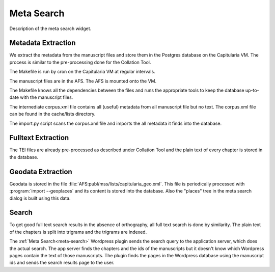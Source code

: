 .. _meta-search-overview:

Meta Search
===========

Description of the meta search widget.


Metadata Extraction
~~~~~~~~~~~~~~~~~~~

We extract the metadata from the manuscript files and store them in the Postgres
database on the Capitularia VM.  The process is similar to the pre-processing
done for the Collation Tool.

.. pic:: uml
   :caption: Data flow during metadata extraction

   skinparam backgroundColor transparent
   skinparam DefaultTextAlignment center
   skinparam componentStyle uml2

   database  "Manuscript files\n(XML+TEI)" as tei
   note left of tei: AFS:publ/mss/*.xml

   cloud "VM" {
     component "corpus.xsl"             as saxon
     database  "corpus.xml\n(XML+TEI)"  as corpus
     component "import.py"              as import
     database  "Database\n(Postgres)"   as db

     component "Makefile"               as make
     component "Cron"                   as cron

     note left of corpus: AFS:publ/cache/lists/
   }

   tei      --> saxon
   saxon    --> corpus
   corpus   --> import
   import   --> db

   cron .> make
   make .> saxon
   make .> import

The Makefile is run by cron on the Capitularia VM at regular intervals.

The manuscript files are in the AFS.  The AFS is mounted onto the VM.

The Makefile knows all the dependencies between the files and runs the
appropriate tools to keep the database up-to-date with the manuscript files.

The internediate corpus.xml file contains all (useful) metadata from all
manuscript file but no text.  The corpus.xml file can be found in the
cache/lists directory.

The import.py script scans the corpus.xml file and imports the all metadata it
finds into the database.


Fulltext Extraction
~~~~~~~~~~~~~~~~~~~

The TEI files are already pre-processed as described under Collation Tool and
the plain text of every chapter is stored in the database.


Geodata Extraction
~~~~~~~~~~~~~~~~~~

Geodata is stored in the file :file:`AFS:publ/mss/lists/capitularia_geo.xml`.
This file is periodically processed with :program:`import --geoplaces` and its
content is stored into the database.  Also the "places" tree in the meta search
dialog is built using this data.


Search
~~~~~~

To get good full text search results in the absence of orthography, all full
text search is done by similarity.  The plain text of the chapters is split into
trigrams and the trigrams are indexed.

The :ref:`Meta Search<meta-search>` Wordpress plugin sends the search query to the application
server, which does the actual search.  The app server finds the chapters and the
ids of the manuscripts but it doesn't know which Wordpress pages contain the
text of those manuscripts.  The plugin finds the pages in the Wordpress database
using the manuscript ids and sends the search results page to the user.

.. pic:: uml
   :caption: Data flow meta search

   skinparam backgroundColor transparent
   skinparam DefaultTextAlignment center
   skinparam componentStyle uml2

   cloud "VM" {
     database  "Database\n(Postgres)"   as db
     component "API Server\n(Python)"   as api
   }
   component "Plugin\n(Wordpress)"    as plugin
   component "Frontend\n(Javascript)" as client

   client --> plugin
   plugin --> api
   api    --> db

   client <-- plugin
   plugin <-- api
   api    <-- db
